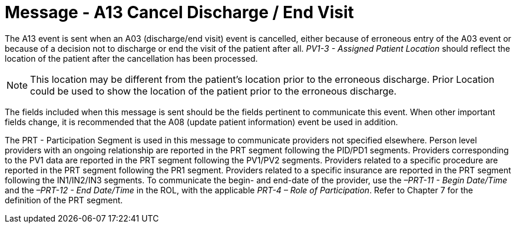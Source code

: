= Message - A13 Cancel Discharge / End Visit
:v291_section: "3.3.13"
:v2_section_name: "ADT/ACK - Cancel Discharge / End Visit (Event A13)"
:generated: "Thu, 01 Aug 2024 15:25:17 -0600"

The A13 event is sent when an A03 (discharge/end visit) event is cancelled, either because of erroneous entry of the A03 event or because of a decision not to discharge or end the visit of the patient after all. _PV1-3 - Assigned Patient Location_ should reflect the location of the patient after the cancellation has been processed.

[NOTE]
This location may be different from the patient's location prior to the erroneous discharge. Prior Location could be used to show the location of the patient prior to the erroneous discharge.

The fields included when this message is sent should be the fields pertinent to communicate this event. When other important fields change, it is recommended that the A08 (update patient information) event be used in addition.

The PRT - Participation Segment is used in this message to communicate providers not specified elsewhere. Person level providers with an ongoing relationship are reported in the PRT segment following the PID/PD1 segments. Providers corresponding to the PV1 data are reported in the PRT segment following the PV1/PV2 segments. Providers related to a specific procedure are reported in the PRT segment following the PR1 segment. Providers related to a specific insurance are reported in the PRT segment following the IN1/IN2/IN3 segments. To communicate the begin- and end-date of the provider, use the _–PRT-11 - Begin Date/Time_ and the _–PRT-12 - End Date/Time_ in the ROL, with the applicable _PRT-4 – Role of Participation_. Refer to Chapter 7 for the definition of the PRT segment.

[message_structure-table]

[ack_chor-table]

[ack_message_structure-table]

[ack_chor-table]

